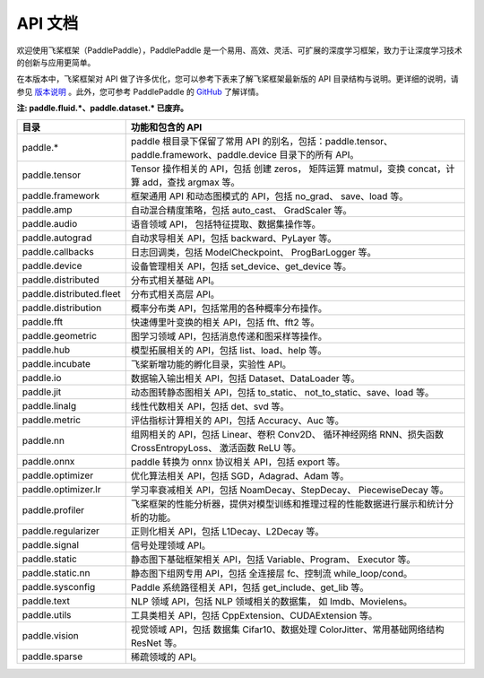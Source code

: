 ==================
API 文档
==================

欢迎使用飞桨框架（PaddlePaddle），PaddlePaddle 是一个易用、高效、灵活、可扩展的深度学习框架，致力于让深度学习技术的创新与应用更简单。

在本版本中，飞桨框架对 API 做了许多优化，您可以参考下表来了解飞桨框架最新版的 API 目录结构与说明。更详细的说明，请参见 `版本说明 <../release_note_cn.html>`_ 。此外，您可参考 PaddlePaddle 的 `GitHub <https://github.com/PaddlePaddle/Paddle>`_ 了解详情。

**注: paddle.fluid.\*、paddle.dataset.\* 已废弃。**

+--------------------------+------------------------------------------------------------------------------------+
|           目录           |                                  功能和包含的 API                                  |
+==========================+====================================================================================+
| paddle.\*                | paddle                                                                             |
|                          | 根目录下保留了常用 API 的别名，包括：paddle.tensor、                               |
|                          | paddle.framework、paddle.device 目录下的所有 API。                                 |
+--------------------------+------------------------------------------------------------------------------------+
| paddle.tensor            | Tensor 操作相关的 API，包括 创建 zeros，                                           |
|                          | 矩阵运算 matmul，变换 concat，计算 add，查找 argmax 等。                           |
+--------------------------+------------------------------------------------------------------------------------+
| paddle.framework         | 框架通用 API 和动态图模式的 API，包括 no_grad、                                    |
|                          | save、load 等。                                                                    |
+--------------------------+------------------------------------------------------------------------------------+
| paddle.amp               | 自动混合精度策略，包括 auto_cast、                                                 |
|                          | GradScaler 等。                                                                    |
+--------------------------+------------------------------------------------------------------------------------+
| paddle.audio             | 语音领域 API， 包括特征提取、数据集操作等。                                        |
+--------------------------+------------------------------------------------------------------------------------+
| paddle.autograd          | 自动求导相关 API，包括 backward、PyLayer 等。                                      |
+--------------------------+------------------------------------------------------------------------------------+
| paddle.callbacks         | 日志回调类，包括 ModelCheckpoint、                                                 |
|                          | ProgBarLogger 等。                                                                 |
+--------------------------+------------------------------------------------------------------------------------+
| paddle.device            | 设备管理相关 API，包括 set_device、get_device 等。                                 |
+--------------------------+------------------------------------------------------------------------------------+
| paddle.distributed       | 分布式相关基础 API。                                                               |
+--------------------------+------------------------------------------------------------------------------------+
| paddle.distributed.fleet | 分布式相关高层 API。                                                               |
+--------------------------+------------------------------------------------------------------------------------+
| paddle.distribution      | 概率分布类 API，包括常用的各种概率分布操作。                                       |
+--------------------------+------------------------------------------------------------------------------------+
| paddle.fft               | 快速傅里叶变换的相关 API，包括 fft、fft2 等。                                      |
+--------------------------+------------------------------------------------------------------------------------+
| paddle.geometric         | 图学习领域 API，包括消息传递和图采样等操作。                                       |
+--------------------------+------------------------------------------------------------------------------------+
| paddle.hub               | 模型拓展相关的 API，包括 list、load、help 等。                                     |
+--------------------------+------------------------------------------------------------------------------------+
| paddle.incubate          | 飞桨新增功能的孵化目录，实验性 API。                                               |
+--------------------------+------------------------------------------------------------------------------------+
| paddle.io                | 数据输入输出相关 API，包括 Dataset、DataLoader 等。                                |
+--------------------------+------------------------------------------------------------------------------------+
| paddle.jit               | 动态图转静态图相关 API，包括 to_static、                                           |
|                          | not_to_static、save、load 等。                                                     |
+--------------------------+------------------------------------------------------------------------------------+
| paddle.linalg            | 线性代数相关 API，包括 det、svd 等。                                               |
+--------------------------+------------------------------------------------------------------------------------+
| paddle.metric            | 评估指标计算相关的 API，包括 Accuracy、Auc 等。                                    |
+--------------------------+------------------------------------------------------------------------------------+
| paddle.nn                | 组网相关的 API，包括 Linear、卷积 Conv2D、                                         |
|                          | 循环神经网络 RNN、损失函数 CrossEntropyLoss、                                      |
|                          | 激活函数 ReLU 等。                                                                 |
+--------------------------+------------------------------------------------------------------------------------+
| paddle.onnx              | paddle 转换为 onnx 协议相关 API，包括 export 等。                                  |
+--------------------------+------------------------------------------------------------------------------------+
| paddle.optimizer         | 优化算法相关 API，包括 SGD，Adagrad、Adam 等。                                     |
+--------------------------+------------------------------------------------------------------------------------+
| paddle.optimizer.lr      | 学习率衰减相关 API，包括 NoamDecay、StepDecay、                                    |
|                          | PiecewiseDecay 等。                                                                |
+--------------------------+------------------------------------------------------------------------------------+
| paddle.profiler          | 飞桨框架的性能分析器，提供对模型训练和推理过程的性能数据进行展示和统计分析的功能。 |
+--------------------------+------------------------------------------------------------------------------------+
| paddle.regularizer       | 正则化相关 API，包括 L1Decay、L2Decay 等。                                         |
+--------------------------+------------------------------------------------------------------------------------+
| paddle.signal            | 信号处理领域 API。                                                                 |
+--------------------------+------------------------------------------------------------------------------------+
| paddle.static            | 静态图下基础框架相关 API，包括 Variable、Program、                                 |
|                          | Executor 等。                                                                      |
+--------------------------+------------------------------------------------------------------------------------+
| paddle.static.nn         | 静态图下组网专用 API，包括 全连接层 fc、控制流                                     |
|                          | while_loop/cond。                                                                  |
+--------------------------+------------------------------------------------------------------------------------+
| paddle.sysconfig         | Paddle 系统路径相关 API，包括 get_include、get_lib 等。                            |
+--------------------------+------------------------------------------------------------------------------------+
| paddle.text              | NLP 领域 API，包括 NLP 领域相关的数据集，                                          |
|                          | 如 Imdb、Movielens。                                                               |
+--------------------------+------------------------------------------------------------------------------------+
| paddle.utils             | 工具类相关 API，包括 CppExtension、CUDAExtension 等。                              |
+--------------------------+------------------------------------------------------------------------------------+
| paddle.vision            | 视觉领域 API，包括 数据集 Cifar10、数据处理                                        |
|                          | ColorJitter、常用基础网络结构 ResNet 等。                                          |
+--------------------------+------------------------------------------------------------------------------------+
| paddle.sparse            | 稀疏领域的 API。                                                                   |
+--------------------------+------------------------------------------------------------------------------------+
